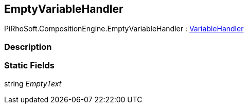 [#reference/empty-variable-handler]

## EmptyVariableHandler

PiRhoSoft.CompositionEngine.EmptyVariableHandler : <<reference/variable-handler.html,VariableHandler>>

### Description

### Static Fields

string _EmptyText_::